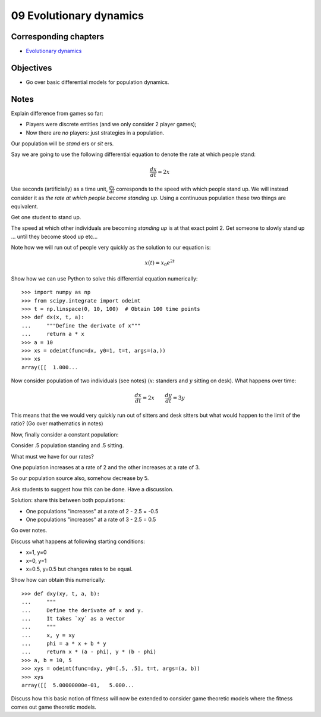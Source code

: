 09 Evolutionary dynamics
========================

Corresponding chapters
----------------------

- `Evolutionary dynamics <http://vknight.org/gt/chapters/10/>`_

Objectives
----------

- Go over basic differential models for population dynamics.

Notes
-----

Explain difference from games so far:

- Players were discrete entities (and we only consider 2 player games);
- Now there are *no* players: just strategies in a population.

Our population will be *stand* ers or *sit* ers.

Say we are going to use the following differential equation to denote the rate
at which people stand:

.. math::

   \frac{dx}{dt} = 2 x

Use seconds (artificially) as a time unit, :math:`\frac{dx}{dt}` corresponds to
the speed with which people stand up. We will instead consider it as *the rate
at which people become standing up*. Using a continuous population these two
things are equivalent.

Get one student to stand up.

The speed at which other individuals are becoming *standing up* is at that exact
point 2. Get someone to slowly stand up ... until they become stood up etc...

Note how we will run out of people very quickly as the solution to our equation
is:

.. math::

   x(t) = x_0e^{2t}

Show how we can use Python to solve this differential equation numerically::

   >>> import numpy as np
   >>> from scipy.integrate import odeint
   >>> t = np.linspace(0, 10, 100)  # Obtain 100 time points
   >>> def dx(x, t, a):
   ...     """Define the derivate of x"""
   ...     return a * x
   >>> a = 10
   >>> xs = odeint(func=dx, y0=1, t=t, args=(a,))
   >>> xs
   array([[  1.000...


Now consider population of two individuals (see notes) (:math:`x`: standers and
:math:`y` sitting on desk).
What happens over time:

.. math::

   \frac{dx}{dt} = 2 x \qquad \frac{dy}{dt} = 3 y

This means that the we would very quickly run out of sitters and desk sitters but
what would happen to the limit of the ratio? (Go over mathematics in notes)

Now, finally consider a constant population:

Consider .5 population standing and .5 sitting.

What must we have for our rates?

One population increases at a rate of 2 and the other increases at a rate of 3.

So our population source also, somehow decrease by 5.

Ask students to suggest how this can be done. Have a discussion.

Solution: share this between both populations:

- One populations "increases" at a rate of 2 - 2.5 = -0.5
- One populations "increases" at a rate of 3 - 2.5 = 0.5

Go over notes.

Discuss what happens at following starting conditions:

- x=1, y=0
- x=0, y=1
- x=0.5, y=0.5 but changes rates to be equal.

Show how can obtain this numerically::

    >>> def dxy(xy, t, a, b):
    ...     """
    ...     Define the derivate of x and y.
    ...     It takes `xy` as a vector
    ...     """
    ...     x, y = xy
    ...     phi = a * x + b * y
    ...     return x * (a - phi), y * (b - phi)
    >>> a, b = 10, 5
    >>> xys = odeint(func=dxy, y0=[.5, .5], t=t, args=(a, b))
    >>> xys
    array([[  5.00000000e-01,   5.000...


Discuss how this basic notion of fitness will now be extended to consider game
theoretic models where the fitness comes out game theoretic models.
